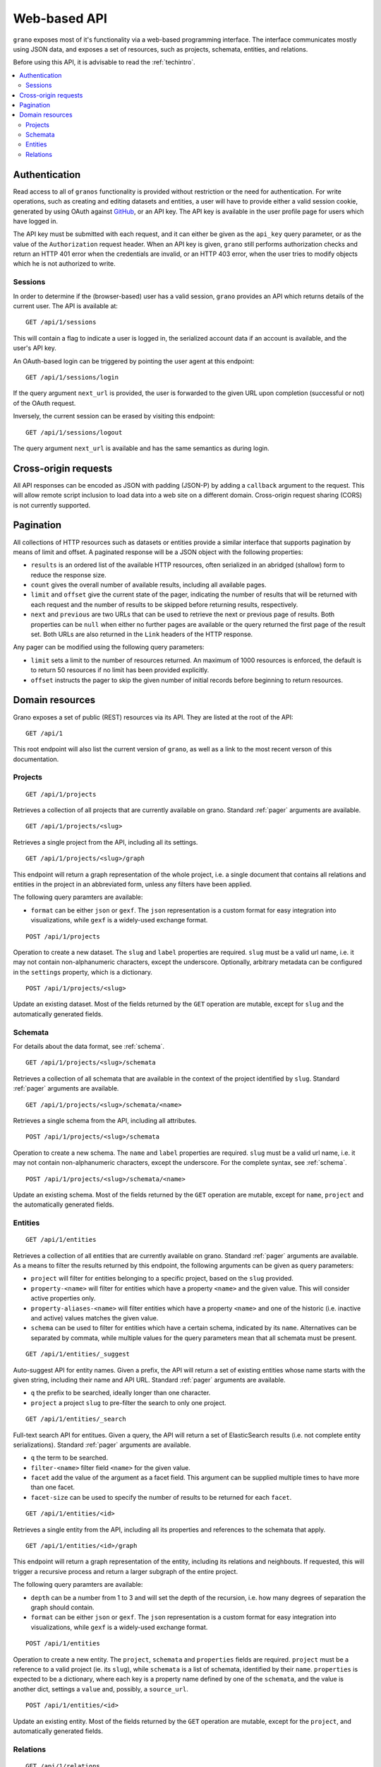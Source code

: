 .. _webapi:

Web-based API
=============

``grano`` exposes most of it's functionality via a web-based programming interface.
The interface communicates mostly using JSON data, and exposes a set of resources, 
such as projects, schemata, entities, and relations.

Before using this API, it is advisable to read the :ref:`techintro`.

.. contents::
    :backlinks: none
    :local:

Authentication
--------------

Read access to all of ``granos`` functionality is provided without restriction 
or the need for authentication. For write operations, such as creating and editing
datasets and entities, a user will have to provide either a valid session cookie, 
generated by using OAuth against `GitHub <https://github.com>`_, or an 
API key. The API key is available in the user profile page for users which have
logged in.

The API key must be submitted with each request, and it can either be given as the
``api_key`` query parameter, or as the value of the ``Authorization``
request header. When an API key is given, ``grano`` still performs authorization 
checks and return an HTTP 401 error when the credentials are invalid, or an HTTP
403 error, when the user tries to modify objects which he is not authorized to 
write.


Sessions
++++++++

In order to determine if the (browser-based) user has a valid session, ``grano`` 
provides an API which returns details of the current user. The API is available
at::

    GET /api/1/sessions

This will contain a flag to indicate a user is logged in, the serialized account
data if an account is available, and the user's API key. 

An OAuth-based login can be triggered by pointing the user agent at this endpoint::

    GET /api/1/sessions/login

If the query argument ``next_url`` is provided, the user is forwarded to the 
given URL upon completion (successful or not) of the OAuth request.

Inversely, the current session can be erased by visiting this endpoint::

    GET /api/1/sessions/logout

The query argument ``next_url`` is available and has the same semantics as during
login.


Cross-origin requests
---------------------

All API responses can be encoded as JSON with padding (JSON-P) by adding a ``callback``
argument to the request. This will allow remote script inclusion to load data into a 
web site on a different domain. Cross-origin request sharing (CORS) is not currently 
supported.


.. _pager:

Pagination
----------

All collections of HTTP resources such as datasets or entities provide a similar 
interface that supports pagination by means of limit and offset. A paginated 
response will be a JSON object with the following properties:

* ``results`` is an ordered list of the available HTTP resources, often serialized
  in an abridged (shallow) form to reduce the response size.
* ``count`` gives the overall number of available results, including all available
  pages.
* ``limit`` and ``offset`` give the current state of the pager, indicating the
  number of results that will be returned with each request and the number of
  results to be skipped before returning results, respectively.
* ``next`` and ``previous`` are two URLs that can be used to retrieve the next or
  previous page of results. Both properties can be ``null`` when either no further
  pages are available or the query returned the first page of the result set. Both
  URLs are also returned in the ``Link`` headers of the HTTP response.

Any pager can be modified using the following query parameters:

* ``limit`` sets a limit to the number of resources returned. An maximum of 1000
  resources is enforced, the default is to return 50 resources if no limit has 
  been provided explicitly.
* ``offset`` instructs the pager to skip the given number of initial records before
  beginning to return resources.


Domain resources
----------------

Grano exposes a set of public (REST) resources via its API. They are listed at the
root of the API::

    GET /api/1 

This root endpoint will also list the current version of ``grano``, as well as a 
link to the most recent verson of this documentation. 


Projects
++++++++

::

    GET /api/1/projects

Retrieves a collection of all projects that are currently available on grano.
Standard :ref:`pager` arguments are available.

::

    GET /api/1/projects/<slug>

Retrieves a single project from the API, including all its settings.

::

    GET /api/1/projects/<slug>/graph

This endpoint will return a graph representation of the whole project, i.e. a single
document that contains all relations and entities in the project in an abbreviated 
form, unless any filters have been applied.

The following query paramters are available:

* ``format`` can be either ``json`` or ``gexf``. The ``json`` representation is a
  custom format for easy integration into visualizations, while ``gexf`` is a 
  widely-used exchange format.

::

    POST /api/1/projects

Operation to create a new dataset. The ``slug`` and ``label`` properties are
required. ``slug`` must be a valid url name, i.e. it may not contain non-alphanumeric
characters, except the underscore. Optionally, arbitrary metadata can be 
configured in the ``settings`` property, which is a dictionary.

::

    POST /api/1/projects/<slug>

Update an existing dataset. Most of the fields returned by the ``GET`` operation 
are mutable, except for ``slug`` and the automatically generated fields.


Schemata
++++++++

For details about the data format, see :ref:`schema`.

::

    GET /api/1/projects/<slug>/schemata

Retrieves a collection of all schemata that are available in the context of 
the project identified by ``slug``. Standard :ref:`pager` arguments are
available.

::

    GET /api/1/projects/<slug>/schemata/<name>

Retrieves a single schema from the API, including all attributes.

::

    POST /api/1/projects/<slug>/schemata

Operation to create a new schema. The ``name`` and ``label`` properties are
required. ``slug`` must be a valid url name, i.e. it may not contain non-alphanumeric
characters, except the underscore. For the complete syntax, see :ref:`schema`.

::

    POST /api/1/projects/<slug>/schemata/<name>

Update an existing schema. Most of the fields returned by the ``GET`` operation 
are mutable, except for ``name``, ``project`` and the automatically generated
fields.


Entities
++++++++

::

    GET /api/1/entities

Retrieves a collection of all entities that are currently available on grano.
Standard :ref:`pager` arguments are available. As a means to filter the results 
returned by this endpoint, the following arguments can be given as query
parameters:

* ``project`` will filter for entities belonging to a specific project, based 
  on the ``slug`` provided.
* ``property-<name>`` will filter for entities which have a property ``<name>``
  and the given value. This will consider active properties only.
* ``property-aliases-<name>`` will filter entities which have a property 
  ``<name>`` and one of the historic (i.e. inactive and active) values matches
  the given value.
* ``schema`` can be used to filter for entities which have a certain schema, 
  indicated by its ``name``. Alternatives can be separated by commata, while 
  multiple values for the query parameters mean that all schemata must be 
  present.

::

    GET /api/1/entities/_suggest

Auto-suggest API for entity names. Given a prefix, the API will return a set 
of existing entities whose name starts with the given string, including their
name and API URL. Standard :ref:`pager` arguments are available.

* ``q`` the prefix to be searched, ideally longer than one character. 
* ``project`` a project ``slug`` to pre-filter the search to only one project.

::

    GET /api/1/entities/_search

Full-text search API for entitues. Given a query, the API will return a set 
of ElasticSearch results (i.e. not complete entity serializations). Standard
:ref:`pager` arguments are available.

* ``q`` the term to be searched.
* ``filter-<name>`` filter field ``<name>`` for the given value.
* ``facet`` add the value of the argument as a facet field. This argument 
  can be supplied multiple times to have more than one facet.
* ``facet-size`` can be used to specify the number of results to be returned
  for each ``facet``.

::

    GET /api/1/entities/<id>

Retrieves a single entity from the API, including all its properties and references
to the schemata that apply.

::

    GET /api/1/entities/<id>/graph

This endpoint will return a graph representation of the entity, including its relations
and neighbouts. If requested, this will trigger a recursive process and return a larger
subgraph of the entire project.

The following query paramters are available:

* ``depth`` can be a number from 1 to 3 and will set the depth of the recursion, i.e.
  how many degrees of separation the graph should contain.
* ``format`` can be either ``json`` or ``gexf``. The ``json`` representation is a
  custom format for easy integration into visualizations, while ``gexf`` is a 
  widely-used exchange format.


::

    POST /api/1/entities

Operation to create a new entity. The ``project``, ``schemata`` and ``properties``
fields are required. ``project`` must be a reference to a valid project (ie. its ``slug``),
while ``schemata`` is a list of schemata, identified by their ``name``. ``properties`` is 
expected to be a dictionary, where each key is a property name defined by one of the 
``schemata``, and the value is another dict, settings a ``value`` and, possibly, a 
``source_url``.

::

    POST /api/1/entities/<id>

Update an existing entity. Most of the fields returned by the ``GET`` operation 
are mutable, except for the ``project``, and automatically generated fields.


Relations
+++++++++

::

    GET /api/1/relations

Retrieves a collection of all relations that are currently available on grano.
Standard :ref:`pager` arguments are available. As a means to filter the results 
returned by this endpoint, the following arguments can be given as query
parameters:

* ``project`` will filter for relations belonging to a specific project, based 
  on the ``slug`` provided.
* ``source`` and ``target`` can be given as an entity ``id`` to filter for a 
  specific origin or destination of the relation, respectively.
* ``property-<name>`` will filter for relations which have a property ``<name>``
  and the given value. This will consider active properties only.
* ``schema`` can be used to filter for relations with a certain schema, indicated
  by its ``name``. Alternatives can be separated by commata.

::

    GET /api/1/relations/<id>

Retrieves a single relation from the API, including all its properties and references
to the schema as well as the source and target entities.

::

    POST /api/1/relations

Operation to create a new relation. The ``project``, ``source``, ``target``, ``schema``
and ``properties`` fields are required. ``project`` must be a reference to a valid
project (ie. its ``slug``). ``source`` and ``target`` are expected to be entity IDs,
while ``schema`` is a schema, identified by its ``name``. ``properties`` is 
expected to be a dictionary, where each key is a property name defined by the 
``schema``, and the value is another dict, settings a ``value`` and, possibly, a 
``source_url``.

::

    POST /api/1/relations/<id>

Update an existing relation. Most of the fields returned by the ``GET`` operation 
are mutable, except for the ``project``, ``schema`` and automatically generated fields.
